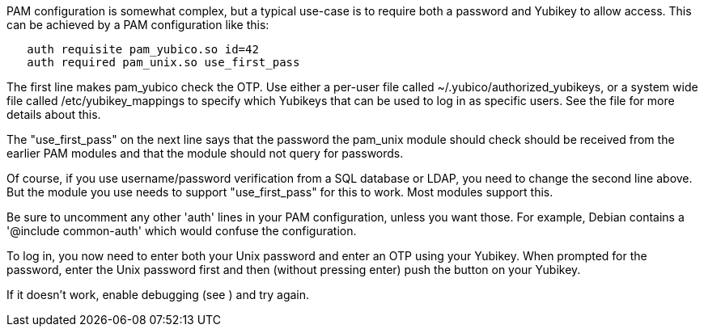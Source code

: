 PAM configuration is somewhat complex, but a typical use-case is to
require both a password and Yubikey to allow access.  This can be
achieved by a PAM configuration like this:

------
   auth requisite pam_yubico.so id=42
   auth required pam_unix.so use_first_pass
------

The first line makes pam_yubico check the OTP.  Use either a per-user
file called ~/.yubico/authorized_yubikeys, or a system wide file called
/etc/yubikey_mappings to specify which Yubikeys that can be used to log
in as specific users. See the [[ReadMe]] file for more details about this.

The "use_first_pass" on the next line says that the password the pam_unix
module should check should be received from the earlier PAM modules
and that the module should not query for passwords.

Of course, if you use username/password verification from a SQL
database or LDAP, you need to change the second line above.  But the
module you use needs to support "use_first_pass" for this to work.
Most modules support this.

Be sure to uncomment any other 'auth' lines in your PAM configuration,
unless you want those.  For example, Debian contains a
'@include common-auth' which would confuse the configuration.

To log in, you now need to enter both your Unix password and enter an
OTP using your Yubikey. When prompted for the password, enter the Unix
password first and then (without pressing enter) push the button on your
Yubikey.

If it doesn't work, enable debugging (see [[ReadMe]]) and try again.
